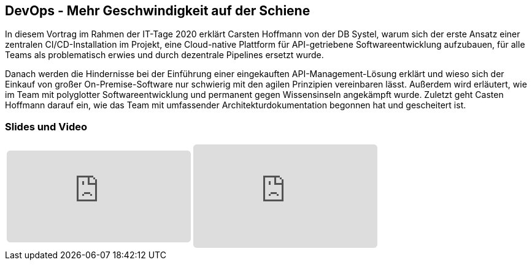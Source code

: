 :jbake-title: DevOps Geschwindigkeit
:jbake-card: DevOps - Mehr Geschwindigkeit auf der Schiene
:jbake-date: 2020-12-07
:jbake-type: post
:jbake-tags: devops, digitalisierung, softwareentwicklung
:jbake-status: published
:jbake-menu: Blog
:jbake-discussion: 1076
:jbake-author: Carsten Hoffmann
:icons: font
:source-highlighter: highlight.js
:jbake-teaser-image: topics/devops.png

ifndef::imagesdir[:imagesdir: ../../images]

== DevOps - Mehr Geschwindigkeit auf der Schiene

In diesem Vortrag im Rahmen der IT-Tage 2020 erklärt Carsten Hoffmann von der DB Systel,
warum sich der erste Ansatz einer zentralen CI/CD-Installation im Projekt,
eine Cloud-native Plattform für API-getriebene Softwareentwicklung aufzubauen,
für alle Teams als problematisch erwies und durch dezentrale Pipelines ersetzt wurde.

++++
<!-- teaser -->
++++

Danach werden die Hindernisse bei der Einführung einer eingekauften API-Management-Lösung erklärt und
wieso sich der Einkauf von großer On-Premise-Software nur schwierig mit den agilen Prinzipien vereinbaren lässt.
Außerdem wird erläutert, wie im Team mit polyglotter Softwareentwicklung und permanent gegen Wissensinseln angekämpft wurde.
Zuletzt geht Casten Hoffmann darauf ein, wie das Team mit umfassender Architekturdokumentation begonnen hat und
gescheitert ist.

=== Slides und Video

[cols="2", width=100%]
|===
a|
++++
<iframe style="border: 0px; background: padding-box padding-box rgba(0, 0, 0, 0.1); margin: 0px; padding: 0px; border-radius: 6px; width: 100%; height: auto;" height="315" src="https://www.youtube-nocookie.com/embed/jas5x0VREvY?si=NZwaDN1OjaWrQcTb" title="YouTube video player" frameborder="0" allow="accelerometer; autoplay; clipboard-write; encrypted-media; gyroscope; picture-in-picture; web-share" allowfullscreen></iframe>
++++
a|
++++
<iframe class="speakerdeck-iframe" frameborder="0" src="https://speakerdeck.com/player/da603672d6254bbeae775bb452660876" title="DevOps - Mehr Geschwindigkeit auf der Schiene" allowfullscreen="true" style="border: 0px; background: padding-box padding-box rgba(0, 0, 0, 0.1); margin: 0px; padding: 0px; border-radius: 6px;  width: 100%; height: auto; aspect-ratio: 560 / 315;" data-ratio="1.7777777777777777"></iframe>
++++
|===
